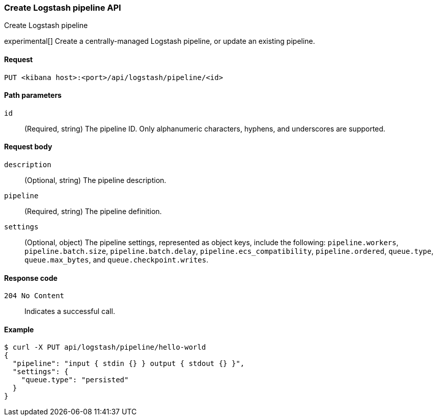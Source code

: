 [[logstash-configuration-management-api-create]]
=== Create Logstash pipeline API
++++
<titleabbrev>Create Logstash pipeline</titleabbrev>
++++

experimental[] Create a centrally-managed Logstash pipeline, or update an existing pipeline.

[[logstash-configuration-management-api-create-request]]
==== Request

`PUT <kibana host>:<port>/api/logstash/pipeline/<id>`

[[logstash-configuration-management-api-create-params]]
==== Path parameters

`id`::
  (Required, string) The pipeline ID. Only alphanumeric characters, hyphens, and underscores are supported.

[[logstash-configuration-management-api-create-request-body]]
==== Request body

`description`::
  (Optional, string) The pipeline description.

`pipeline`::
  (Required, string) The pipeline definition.

`settings`::
(Optional, object) The pipeline settings, represented as object keys, include the following:
  `pipeline.workers`,
  `pipeline.batch.size`,
  `pipeline.batch.delay`,
  `pipeline.ecs_compatibility`,
  `pipeline.ordered`,
  `queue.type`,
  `queue.max_bytes`, and
  `queue.checkpoint.writes`.

[[logstash-configuration-management-api-create-codes]]
==== Response code

`204 No Content`::
    Indicates a successful call.

[float]
[[logstash-configuration-management-api-create-example]]
==== Example

[source,sh]
--------------------------------------------------
$ curl -X PUT api/logstash/pipeline/hello-world
{
  "pipeline": "input { stdin {} } output { stdout {} }",
  "settings": {
    "queue.type": "persisted"
  }
}
--------------------------------------------------
// KIBANA
